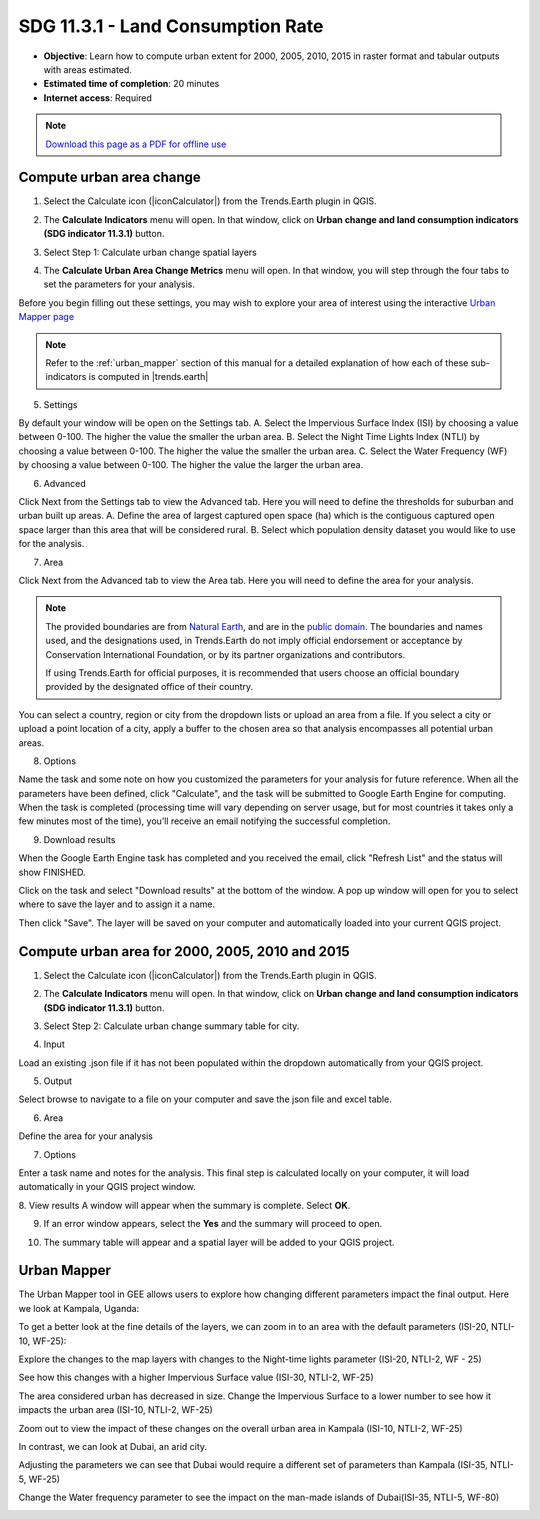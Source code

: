 SDG 11.3.1 - Land Consumption Rate
==================================
- **Objective**: Learn how to compute urban extent for 2000, 2005, 2010, 2015 in raster format and tabular outputs with areas estimated.

- **Estimated time of completion**: 20 minutes

- **Internet access**: Required

.. note:: `Download this page as a PDF for offline use 
   <../pdfs/Trends.Earth_Tutorial11_Urban_Change_SDG_Indicator.pdf>`_

.. _compute_urban:

Compute urban area change
--------------------------------------------   
1.	Select the Calculate icon (|iconCalculator|) from the Trends.Earth plugin in QGIS.

.. image:: /static/common/ldmt_toolbar_highlight_calculate.png
   :align: center   

2. The **Calculate Indicators** menu will open. In that window, click on **Urban change and land consumption indicators (SDG indicator 11.3.1)** button.

.. image:: /static/documentation/urban/calc_indicators.PNG
   :align: center

3. Select Step 1: Calculate urban change spatial layers

.. image:: /static/documentation/urban/calc_urban.PNG
   :align: center

4. The **Calculate Urban Area Change Metrics** menu will open. In that window, you will step through the four tabs to set the parameters for your analysis.

Before you begin filling out these settings, you may wish to explore your area of interest using the interactive `Urban Mapper page <https://geflanddegradation.users.earthengine.app/view/trendsearth-urban-mapper>`_

.. note::
    Refer to the :ref:`urban_mapper` section of this manual for a detailed 
    explanation of how each of these sub-indicators is computed in 
    |trends.earth|

5. Settings

.. image:: /static/documentation/urban/calc_indicators_settings.PNG
   :align: center
   
By default your window will be open on the Settings tab. 
A. Select the Impervious Surface Index (ISI) by choosing a value between 0-100. The higher the value the smaller the urban area.
B. Select the Night Time Lights Index (NTLI) by choosing a value between 0-100. The higher the value the smaller the urban area.
C. Select the Water Frequency (WF) by choosing a value between 0-100. The higher the value the larger the urban area.

6. Advanced

.. image:: /static/documentation/urban/calc_indicators_advanced.PNG
   :align: center

Click Next from the Settings tab to view the Advanced tab. Here you will need to define the thresholds for suburban and urban built up areas.
A. Define the area of largest captured open space (ha) which is the contiguous captured open space larger than this area that will be considered rural.
B. Select which population density dataset you would like to use for the analysis.

7. Area

.. image:: /static/documentation/urban/calc_indicators_area.PNG
   :align: center

Click Next from the Advanced tab to view the Area tab. Here you will need to define the area for your analysis.

.. note::
    The provided boundaries are from `Natural Earth 
    <http://www.naturalearthdata.com>`_, and are in the `public domain
    <https://creativecommons.org/publicdomain>`_. The boundaries and names 
    used, and the designations used, in Trends.Earth do not imply official 
    endorsement or acceptance by Conservation International Foundation, or by 
    its partner organizations and contributors.

    If using Trends.Earth for official purposes, it is recommended that users 
    choose an official boundary provided by the designated office of their 
    country.

You can select a country, region or city from the dropdown lists or upload an area from a file. If you select a city or upload a point location of a city, apply a buffer to the chosen area so that analysis encompasses all potential urban areas.

8. Options

.. image:: /static/documentation/urban/calc_indicators_options.PNG
   :align: center

Name the task and some note on how you customized the parameters for your analysis for future reference.
When all the parameters have been defined, click "Calculate", and the task will be submitted to Google Earth Engine for computing. When the task is 
completed (processing time will vary depending on server usage, but for most countries it takes only a few minutes most of the time), you’ll receive an 
email notifying the successful completion.

9. Download results

.. image:: /static/common/ldmt_toolbar_highlight_download.png
   :align: center
   
When the Google Earth Engine task has completed and you received the email, click "Refresh List" and the status will show FINISHED.  

.. image:: /static/documentation/urban/download_task.PNG
   :align: center
   
Click on the task and select "Download results" at the bottom of the window. A pop up window will open for you to select where to save the layer and to assign it a name. 

.. image:: /static/documentation/urban/save_json.PNG
   :align: center
   
Then click "Save". The layer will be saved on your computer and automatically loaded into your current QGIS project.

.. image:: /static/documentation/urban/urban_area_change.PNG
   :align: center

Compute urban area for 2000, 2005, 2010 and 2015
--------------------------------------------------
1.	Select the Calculate icon (|iconCalculator|) from the Trends.Earth plugin in QGIS.

.. image:: /static/common/ldmt_toolbar_highlight_calculate.png
   :align: center   

2. The **Calculate Indicators** menu will open. In that window, click on **Urban change and land consumption indicators (SDG indicator 11.3.1)** button.

.. image:: /static/documentation/urban/calc_indicators.PNG
   :align: center

3. Select Step 2: Calculate urban change summary table for city.

.. image:: /static/documentation/urban/calc_urban2.PNG
   :align: center

4. Input

.. image:: /static/documentation/urban/summary_input.PNG
   :align: center

Load an existing .json file if it has not been populated within the dropdown automatically from your QGIS project.

5. Output

.. image:: /static/documentation/urban/summary_outputs.PNG
   :align: center

Select browse to navigate to a file on your computer and save the json file and excel table.

6. Area

.. image:: /static/documentation/urban/summary_area.PNG
   :align: center
   
Define the area for your analysis

7. Options 

.. image:: /static/documentation/urban/summary_options.PNG
   :align: center
   
Enter a task name and notes for the analysis. This final step is calculated locally on your computer, it will load automatically in your QGIS project window. 

8. View results
A window will appear when the summary is complete. Select **OK**.

.. image:: /static/training/t11/success.png
   :align: center   

9. If an error window appears, select the **Yes** and the summary will proceed to open.

.. image:: /static/training/t11/error.png
   :align: center   
   
10. The summary table will appear and a spatial layer will be added to your QGIS project.

.. image:: /static/documentation/urban/summary_table.PNG
   :align: center 
   
.. image:: /static/documentation/urban/urban_change.PNG
   :align: center

.. _urban_mapper:
   
Urban Mapper
--------------------------------------------   
The Urban Mapper tool in GEE allows users to explore how changing different parameters impact the final output. Here we look at Kampala, Uganda:

.. image:: /static/documentation/urban/calc_urban_mapper1.PNG
   :align: center
   
To get a better look at the fine details of the layers, we can zoom in to an area with the default parameters (ISI-20, NTLI-10, WF-25):

.. image:: /static/documentation/urban/calc_urban_mapper2.PNG
   :align: center
   
Explore the changes to the map layers with changes to the Night-time lights parameter (ISI-20, NTLI-2, WF - 25)

.. image:: /static/documentation/urban/calc_urban_mapper3.PNG
   :align: center
   
See how this changes with a higher Impervious Surface value (ISI-30, NTLI-2, WF-25)

.. image:: /static/documentation/urban/calc_urban_mapper4.PNG
   :align: center
   
The area considered urban has decreased in size. Change the Impervious Surface to a lower number to see how it impacts the urban area (ISI-10, NTLI-2, WF-25)

.. image:: /static/documentation/urban/calc_urban_mapper5.PNG
   :align: center
   
Zoom out to view the impact of these changes on the overall urban area in Kampala (ISI-10, NTLI-2, WF-25)

.. image:: /static/documentation/urban/calc_urban_mapper6.PNG
   :align: center
   
In contrast, we can look at Dubai, an arid city.

.. image:: /static/documentation/urban/calc_urban_mapper8.PNG
   :align: center
   
Adjusting the parameters we can see that Dubai would require a different set of parameters than Kampala (ISI-35, NTLI-5, WF-25)

.. image:: /static/documentation/urban/calc_urban_mapper7.PNG
   :align: center
   
Change the Water frequency parameter to see the impact on the man-made islands of Dubai(ISI-35, NTLI-5, WF-80)

.. image:: /static/documentation/urban/calc_urban_mapper9.PNG
   :align: center